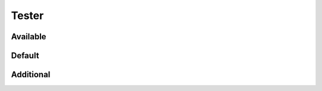 Tester
======

Available
---------

.. requirement:: SRS_Requirement_TesterXY
    :tester: XY
    :category: software

.. requirement:: InputRequirement_TesterXY
    :tester: XY
    :category: input

.. srs:: SRS_Srs_TesterXY
    :tester: XY

.. spec:: SWA_Spec_TesterXY
    :tester: XY

.. unit:: SMD_Unit_TesterXY
    :tester: XY

.. interface:: SWA_Interface_TesterXY
    :tester: XY

.. interface:: SMD_Interface_TesterXY
    :tester: XY

Default
-------

.. requirement:: SRS_Requirement_TesterDefault
    :category: software

.. requirement:: InputRequirement_TesterDefault
    :category: input

.. srs:: SRS_Srs_TesterDefault

.. spec:: SWA_Spec_TesterDefault

.. unit:: SMD_Unit_TesterDefault

.. interface:: SWA_Interface_TesterDefault

.. interface:: SMD_Interface_TesterDefault

Additional
----------

.. requirement:: SRS_Requirement_TesterDefaultStruck
    :category: software
    :status: invalid

.. requirement:: InputRequirement_TesterDefaultStruck
    :category: input
    :status: invalid

.. srs:: SRS_Srs_TesterDefaultStruck
    :status: invalid

.. requirement:: SRS_Requirement_TesterDefaultTestSetupsNone
    :category: software
    :verification_methods: none

.. requirement:: InputRequirement_TesterDefaultTestSetupsNone
    :category: input
    :verification_methods: none


.. srs:: SRS_Srs_TesterDefaultTestSetupsNone
    :verification_methods: none

